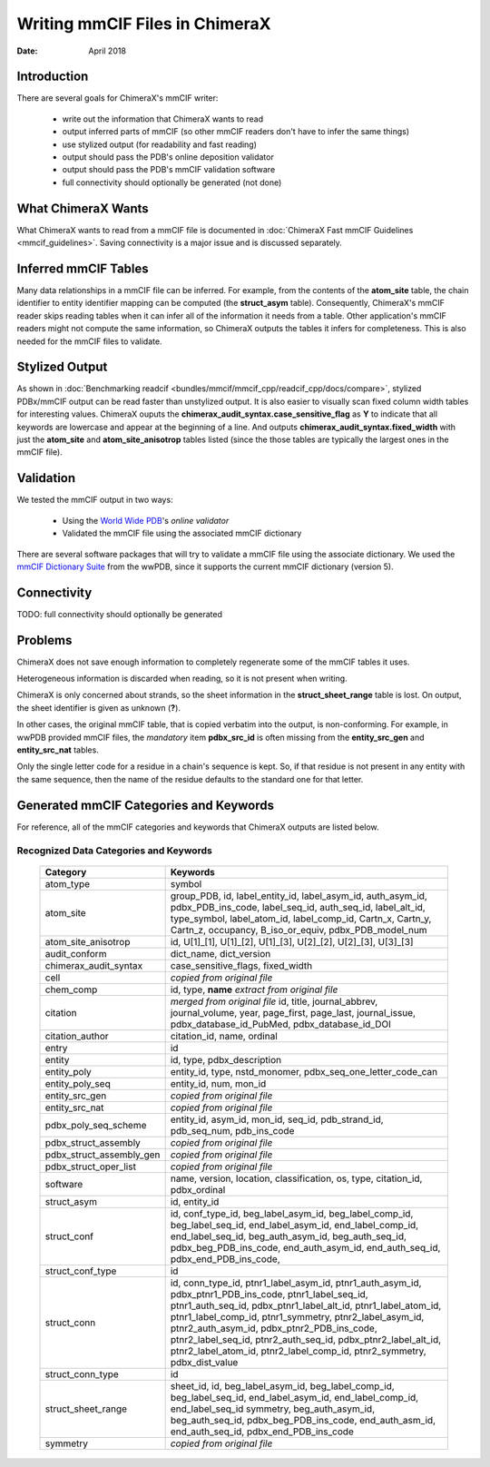 ..  vim: set expandtab shiftwidth=4 softtabstop=4:

..
    === UCSF ChimeraX Copyright ===
    Copyright 2018 Regents of the University of California.
    All rights reserved.  This software provided pursuant to a
    license agreement containing restrictions on its disclosure,
    duplication and use.  For details see:
    http://www.rbvi.ucsf.edu/chimerax/docs/licensing.html
    This notice must be embedded in or attached to all copies,
    including partial copies, of the software or any revisions
    or derivations thereof.
    === UCSF ChimeraX Copyright ===

===============================
Writing mmCIF Files in ChimeraX
===============================

:Date: April 2018

.. _Greg Couch: mailto:gregc@cgl.ucsf.edu
.. _Resource for Biocomputing, Visualization, and Informatics: http://www.rbvi.ucsf.edu/

.. |---| unicode:: U+2014  .. em dash

------------
Introduction
------------

There are several goals for ChimeraX's mmCIF writer:
   
  * write out the information that ChimeraX wants to read

  * output inferred parts of mmCIF (so other mmCIF readers don't have to infer the same things)

  * use stylized output (for readability and fast reading)

  * output should pass the PDB's online deposition validator

  * output should pass the PDB's mmCIF validation software

  * full connectivity should optionally be generated (not done)

-------------------
What ChimeraX Wants
-------------------

What ChimeraX wants to read from a mmCIF file is documented in
:doc:`ChimeraX Fast mmCIF Guidelines <mmcif_guidelines>`.
Saving connectivity is a major issue and is discussed separately.

---------------------
Inferred mmCIF Tables
---------------------

Many data relationships in a mmCIF file can be inferred.
For example, from the contents of the **atom_site** table,
the chain identifier to entity identifier mapping can be computed
(the **struct_asym** table).
Consequently, ChimeraX's mmCIF reader skips reading tables when it can
infer all of the information it needs from a table.
Other application's mmCIF readers might not compute the same information,
so ChimeraX outputs the tables it infers for completeness.
This is also needed for the mmCIF files to validate.

---------------
Stylized Output
---------------

As shown in :doc:`Benchmarking readcif <bundles/mmcif/mmcif_cpp/readcif_cpp/docs/compare>`,
stylized PDBx/mmCIF output can be read faster than unstylized output.
It is also easier to visually scan fixed column width tables for
interesting values.
ChimeraX ouputs the **chimerax_audit_syntax.case_sensitive_flag** as **Y**
to indicate that all keywords are lowercase and appear at the beginning
of a line.
And outputs **chimerax_audit_syntax.fixed_width** with just the
**atom_site** and **atom_site_anisotrop** tables listed
(since the those tables are typically the largest ones in the mmCIF file).

----------
Validation
----------

We tested the mmCIF output in two ways:

  * Using the `World Wide PDB`_'s `online validator`

  * Validated the mmCIF file using the associated mmCIF dictionary

There are several software packages that will try to validate a mmCIF file
using the associate dictionary.
We used the `mmCIF Dictionary Suite`_ from the wwPDB,
since it supports the current mmCIF dictionary (version 5).

.. _World Wide PDB: https://www.wwpdb.org/
.. _online validator: https://www.wwpdb.org/deposition/preparing-pdbx-mmcif-files
.. _mmCIF Dictionary Suite: https://sw-tools.rcsb.org/apps/MMCIF-DICT-SUITE/index.html

------------
Connectivity
------------

TODO: full connectivity should optionally be generated

--------
Problems
--------

ChimeraX does not save enough information to completely regenerate
some of the mmCIF tables it uses.

Heterogeneous information is discarded when reading,
so it is not present when writing.

ChimeraX is only concerned about strands, so
the sheet information in the **struct_sheet_range** table is lost.
On output, the sheet identifier is given as unknown (**?**).

In other cases, the original mmCIF table, that is copied verbatim into the output,
is non-conforming.
For example, in wwPDB provided mmCIF files,
the *mandatory* item **pdbx_src_id** is often missing
from the **entity_src_gen** and **entity_src_nat** tables.

Only the single letter code for a residue in a chain's sequence is kept.
So, if that residue is not present in any entity with the same sequence,
then the name of the residue defaults to the standard one for that letter.

----------------------------------------
Generated mmCIF Categories and Keywords
----------------------------------------

For reference,
all of the mmCIF categories and keywords that ChimeraX outputs are listed below.

Recognized Data Categories and Keywords
---------------------------------------

   +----------------------------+----------------------------------------+
   |      Category              | Keywords                               |
   +============================+========================================+
   | atom_type                  |                                        |
   |                            | symbol                                 |
   +----------------------------+----------------------------------------+
   | atom_site                  |                                        |
   |                            | group_PDB, id, label_entity_id,        |
   |                            | label_asym_id, auth_asym_id,           |
   |                            | pdbx_PDB_ins_code, label_seq_id,       |
   |                            | auth_seq_id, label_alt_id,             |
   |                            | type_symbol, label_atom_id,            |
   |                            | label_comp_id, Cartn_x, Cartn_y,       |
   |                            | Cartn_z, occupancy, B_iso_or_equiv,    |
   |                            | pdbx_PDB_model_num                     |
   +----------------------------+----------------------------------------+
   | atom_site_anisotrop        |                                        |
   |                            | id, U[1]_[1], U[1]_[2], U[1]_[3],      |
   |                            | U[2]_[2], U[2]_[3], U[3]_[3]           |
   +----------------------------+----------------------------------------+
   | audit_conform              |                                        |
   |                            | dict_name, dict_version                |
   +----------------------------+----------------------------------------+
   | chimerax_audit_syntax      |                                        |
   |                            | case_sensitive_flags, fixed_width      |
   +----------------------------+----------------------------------------+
   | cell                       |                                        |
   |                            | *copied from original file*            |
   +----------------------------+----------------------------------------+
   | chem_comp                  |                                        |
   |                            | id, type,                              |
   |                            | **name** *extract from original file*  |
   +----------------------------+----------------------------------------+
   | citation                   |                                        |
   |                            | *merged from original file*            |
   |                            | id, title, journal_abbrev,             |
   |                            | journal_volume, year, page_first,      |
   |                            | page_last, journal_issue,              |
   |                            | pdbx_database_id_PubMed,               |
   |                            | pdbx_database_id_DOI                   |
   +----------------------------+----------------------------------------+
   | citation_author            |                                        |
   |                            | citation_id, name, ordinal             |
   +----------------------------+----------------------------------------+
   | entry                      |                                        |
   |                            | id                                     |
   +----------------------------+----------------------------------------+
   | entity                     |                                        |
   |                            | id, type, pdbx_description             |
   +----------------------------+----------------------------------------+
   | entity_poly                |                                        |
   |                            | entity_id, type, nstd_monomer,         |
   |                            | pdbx_seq_one_letter_code_can           |
   +----------------------------+----------------------------------------+
   | entity_poly_seq            |                                        |
   |                            | entity_id, num, mon_id                 |
   +----------------------------+----------------------------------------+
   | entity_src_gen             |                                        |
   |                            | *copied from original file*            |
   +----------------------------+----------------------------------------+
   | entity_src_nat             |                                        |
   |                            | *copied from original file*            |
   +----------------------------+----------------------------------------+
   | pdbx_poly_seq_scheme       |                                        |
   |                            | entity_id, asym_id, mon_id, seq_id,    |
   |                            | pdb_strand_id, pdb_seq_num,            |
   |                            | pdb_ins_code                           |
   +----------------------------+----------------------------------------+
   | pdbx_struct_assembly       |                                        |
   |                            | *copied from original file*            |
   +----------------------------+----------------------------------------+
   | pdbx_struct_assembly_gen   |                                        |
   |                            | *copied from original file*            |
   +----------------------------+----------------------------------------+
   | pdbx_struct_oper_list      |                                        |
   |                            | *copied from original file*            |
   +----------------------------+----------------------------------------+
   | software                   |                                        |
   |                            | name, version, location,               |
   |                            | classification, os, type, citation_id, |
   |                            | pdbx_ordinal                           |
   +----------------------------+----------------------------------------+
   | struct_asym                |                                        |
   |                            | id, entity_id                          |
   +----------------------------+----------------------------------------+
   | struct_conf                |                                        |
   |                            | id, conf_type_id, beg_label_asym_id,   |
   |                            | beg_label_comp_id, beg_label_seq_id,   |
   |                            | end_label_asym_id, end_label_comp_id,  |
   |                            | end_label_seq_id,                      |
   |                            | beg_auth_asym_id, beg_auth_seq_id,     |
   |                            | pdbx_beg_PDB_ins_code,                 |
   |                            | end_auth_asym_id, end_auth_seq_id,     |
   |                            | pdbx_end_PDB_ins_code,                 |
   +----------------------------+----------------------------------------+
   | struct_conf_type           |                                        |
   |                            | id                                     |
   +----------------------------+----------------------------------------+
   | struct_conn                |                                        |
   |                            | id, conn_type_id,                      |
   |                            | ptnr1_label_asym_id,                   |
   |                            | ptnr1_auth_asym_id,                    |
   |                            | pdbx_ptnr1_PDB_ins_code,               |
   |                            | ptnr1_label_seq_id,                    |
   |                            | ptnr1_auth_seq_id,                     |
   |                            | pdbx_ptnr1_label_alt_id,               |
   |                            | ptnr1_label_atom_id,                   |
   |                            | ptnr1_label_comp_id,                   |
   |                            | ptnr1_symmetry,                        |
   |                            | ptnr2_label_asym_id,                   |
   |                            | ptnr2_auth_asym_id,                    |
   |                            | pdbx_ptnr2_PDB_ins_code,               |
   |                            | ptnr2_label_seq_id,                    |
   |                            | ptnr2_auth_seq_id,                     |
   |                            | pdbx_ptnr2_label_alt_id,               |
   |                            | ptnr2_label_atom_id,                   |
   |                            | ptnr2_label_comp_id,                   |
   |                            | ptnr2_symmetry, pdbx_dist_value        |
   +----------------------------+----------------------------------------+
   | struct_conn_type           |                                        |
   |                            | id                                     |
   +----------------------------+----------------------------------------+
   | struct_sheet_range         |                                        |
   |                            | sheet_id, id,                          |
   |                            | beg_label_asym_id, beg_label_comp_id,  |
   |                            | beg_label_seq_id, end_label_asym_id,   |
   |                            | end_label_comp_id, end_label_seq_id    |
   |                            | symmetry, beg_auth_asym_id,            |
   |                            | beg_auth_seq_id,                       |
   |                            | pdbx_beg_PDB_ins_code,                 |
   |                            | end_auth_asm_id, end_auth_seq_id,      |
   |                            | pdbx_end_PDB_ins_code                  |
   +----------------------------+----------------------------------------+
   | symmetry                   |                                        |
   |                            | *copied from original file*            |
   +----------------------------+----------------------------------------+
